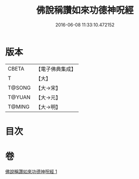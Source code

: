#+TITLE: 佛說稱讚如來功德神呪經 
#+DATE: 2016-06-08 11:33:10.472152

* 版本
 |     CBETA|【電子佛典集成】|
 |         T|【大】     |
 |    T@SONG|【大→宋】   |
 |    T@YUAN|【大→元】   |
 |    T@MING|【大→明】   |

* 目次

* 卷
[[file:KR6j0579_001.txt][佛說稱讚如來功德神呪經 1]]


